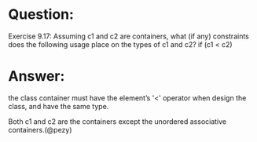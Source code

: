 * Question:
Exercise 9.17: Assuming c1 and c2 are containers, what (if any)
constraints does the following usage place on the types of c1 and c2?
if (c1 < c2)

* Answer:
the class container must have the element’s '<' operator when design the class, and have the same type.

Both c1 and c2 are the containers except the unordered associative containers.(@pezy)
